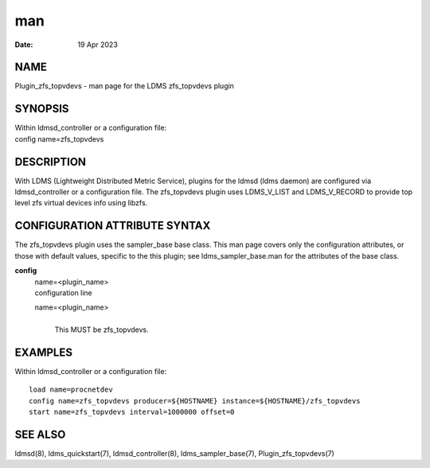 ===================================
man
===================================

:Date:   19 Apr 2023

NAME
====================================

Plugin_zfs_topvdevs - man page for the LDMS zfs_topvdevs plugin

SYNOPSIS
========================================

| Within ldmsd_controller or a configuration file:
| config name=zfs_topvdevs

DESCRIPTION
===========================================

With LDMS (Lightweight Distributed Metric Service), plugins for the
ldmsd (ldms daemon) are configured via ldmsd_controller or a
configuration file. The zfs_topvdevs plugin uses LDMS_V_LIST and
LDMS_V_RECORD to provide top level zfs virtual devices info using
libzfs.

CONFIGURATION ATTRIBUTE SYNTAX
==============================================================

The zfs_topvdevs plugin uses the sampler_base base class. This man page
covers only the configuration attributes, or those with default values,
specific to the this plugin; see ldms_sampler_base.man for the
attributes of the base class.

**config**
   | name=<plugin_name>
   | configuration line

   name=<plugin_name>
      | 
      | This MUST be zfs_topvdevs.

EXAMPLES
========================================

Within ldmsd_controller or a configuration file:

::

   load name=procnetdev
   config name=zfs_topvdevs producer=${HOSTNAME} instance=${HOSTNAME}/zfs_topvdevs
   start name=zfs_topvdevs interval=1000000 offset=0

SEE ALSO
========================================

ldmsd(8), ldms_quickstart(7), ldmsd_controller(8), ldms_sampler_base(7),
Plugin_zfs_topvdevs(7)
